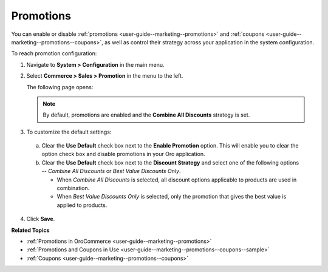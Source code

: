 .. _sys-config--commerce--sales--promotions:

Promotions
==========

.. begin

You can enable or disable :ref:`promotions <user-guide--marketing--promotions>` and :ref:`coupons <user-guide--marketing--promotions--coupons>`, as well as control their strategy across your application in the system configuration.


To reach promotion configuration:

1. Navigate to **System > Configuration** in the main menu.
2. Select **Commerce > Sales > Promotion** in the menu to the left.

   The following page opens:

   .. image:: /user_guide/img/marketing/promotions/PromotionSysConfig.png

   .. note:: By default, promotions are enabled and the **Combine All Discounts** strategy is set.

3. To customize the default settings:

  a) Clear the **Use Default** check box next to the **Enable Promotion** option. This will enable you to clear the option check box and disable promotions in your Oro application.
  b) Clear the **Use Default** check box next to the **Discount Strategy** and select one of the following options -- *Combine All Discounts* or *Best Value Discounts Only*.

     * When *Combine All Discounts* is selected, all discount options applicable to products are used in combination.

     * When *Best Value Discounts Only* is selected, only the promotion that gives the best value is applied to products.

4. Click **Save**.

**Related Topics**

* :ref:`Promotions in OroCommerce <user-guide--marketing--promotions>`
* :ref:`Promotions and Coupons in Use <user-guide--marketing--promotions--coupons--sample>`
* :ref:`Coupons <user-guide--marketing--promotions--coupons>`

.. finish
